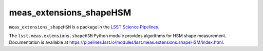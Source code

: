 ########################
meas_extensions_shapeHSM
########################

``meas_extensions_shapeHSM`` is a package in the `LSST Science Pipelines <https://pipelines.lsst.io>`_.

The ``lsst.meas.extensions.shapeHSM`` Python module provides algorithms for HSM shape measurement.
Documentation is available at https://pipelines.lsst.io/modules/lsst.meas.extensions.shapeHSM/index.html.
